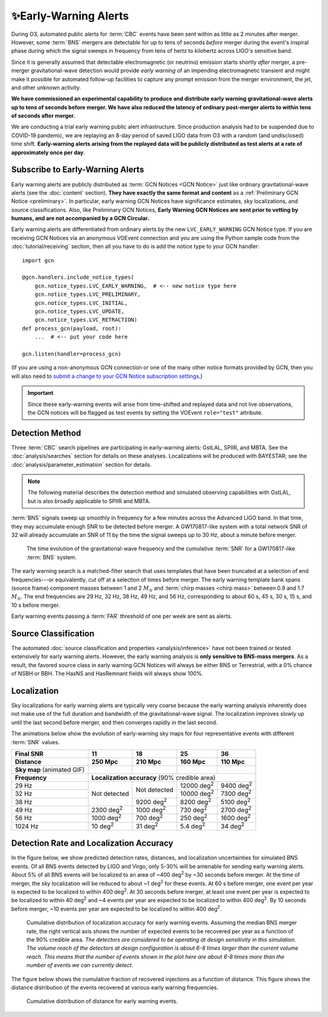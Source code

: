 .. |deg2| replace:: deg\ :superscript:`2`

✨Early-Warning Alerts
======================

During O3, automated public alerts for :term:`CBC` events have been sent within
as little as 2 minutes after merger. However, some :term:`BNS` mergers are
detectable for up to tens of seconds *before* merger during the event's
inspiral phase during which the signal sweeps in frequency from tens of hertz
to kilohertz across LIGO's sensitive band.

Since it is generally assumed that detectable electromagnetic (or neutrino)
emission starts shortly *after* merger, a pre-merger gravitational-wave
detection would provide *early warning* of an impending electromagnetic
transient and might make it possible for automated follow-up facilities to
capture any prompt emission from the merger environment, the jet, and other
unknown activity.

**We have commissioned an experimental capability to produce and distribute
early warning gravitational-wave alerts up to tens of seconds before merger. We
have also reduced the latency of ordinary post-merger alerts to within tens of
seconds after merger.**

We are conducting a trial early warning public alert infrastructure. Since
production analysis had to be suspended due to COVID-19 pandemic, we are
replaying an 8-day period of saved LIGO data from O3 with a random (and
undisclosed) time shift. **Early-warning alerts arising from the replayed data
will be publicly distributed as test alerts at a rate of approximately once per
day**.

Subscribe to Early-Warning Alerts
---------------------------------

Early warning alerts are publicly distributed as :term:`GCN Notices <GCN
Notice>` just like ordinary gravitational-wave alerts (see the :doc:`content`
section). **They have exactly the same format and content** as a
:ref:`Preliminary GCN Notice <preliminary>`. In particular, early warning GCN
Notices have significance estimates, sky localizations, and source
classifications. Also, like Preliminary GCN Notices, **Early Warning GCN
Notices are sent prior to vetting by humans, and are not accompanied by a GCN
Circular.**

Early warning alerts are differentiated from ordinary alerts by the new
``LVC_EARLY_WARNING`` GCN Notice type. If you are receiving GCN Notices via an
anonymous VOEvent connection and you are using the Python sample code from the
:doc:`tutorial/receiving` section, then all you have to do is add the notice
type to your GCN handler::

    import gcn

    @gcn.handlers.include_notice_types(
        gcn.notice_types.LVC_EARLY_WARNING,  # <-- new notice type here
        gcn.notice_types.LVC_PRELIMINARY,
        gcn.notice_types.LVC_INITIAL,
        gcn.notice_types.LVC_UPDATE,
        gcn.notice_types.LVC_RETRACTION)
    def process_gcn(payload, root):
        ...  # <-- put your code here

    gcn.listen(handler=process_gcn)

(If you are using a non-anonymous GCN connection or one of the many other
notice formats provided by GCN, then you will also need to `submit a change to
your GCN Notice subscription settings`_.)

.. important::
    Since these early-warning events will arise from time-shifted and replayed
    data and not live observations, the GCN notices will be flagged as test
    events by setting the VOEvent ``role="test"`` attribute.

Detection Method
----------------

Three :term:`CBC` search pipelines are participating in early-warning alerts:
GstLAL, SPIIR, and MBTA. See the :doc:`analysis/searches` section for details
on these analyses. Localizations will be produced with BAYESTAR; see the
:doc:`analysis/parameter_estimation` section for details.

.. note::
    The following material describes the detection method and simulated
    observing capabilities with GstLAL, but is also broadly applicable to
    SPIIR and MBTA.

:term:`BNS` signals sweep up smoothly in frequency for a few minutes across the
Advanced LIGO band. In that time, they may accumulate enough SNR to be detected
before merger. A GW170817-like system with a total network SNR of 32 will
already accumulate an SNR of 11 by the time the signal sweeps up to 30 Hz,
about a minute before merger.

.. figure:: _static/frqsnrtime.*
   :alt: Time evolution of SNR for a GW170817-like system

   The time evolution of the gravitational-wave frequency and the cumulative
   :term:`SNR` for a GW170817-like :term:`BNS` system.

The early warning search is a matched-filter search that uses templates that
have been truncated at a selection of end frequencies---or equivalently, cut
off at a selection of times before merger. The early warning template bank
spans (source frame) component masses between 1 and 2 :math:`M_\odot` and
:term:`chirp masses <chirp mass>` between 0.9 and 1.7 :math:`M_\odot`. The end
frequencies are 29 Hz, 32 Hz, 38 Hz, 49 Hz, and 56 Hz, corresponding to about
60 s, 45 s, 30 s, 15 s, and 10 s before merger.

Early warning events passing a :term:`FAR` threshold of one per week are sent
as alerts.

Source Classification
---------------------

The automated :doc:`source classification and properties <analysis/inference>`
have not been trained or tested extensively for early warning alerts. However,
the early warning analysis is **only sensitive to BNS-mass mergers**. As a
result, the favored source class in early warning GCN Notices will always be
either BNS or Terrestrial, with a 0% chance of NSBH or BBH. The HasNS and
HasRemnant fields will always show 100%.

Localization
------------

Sky localizations for early warning alerts are typically very coarse because
the early warning analysis inherently does not make use of the full duration
and bandwidth of the gravitational-wave signal. The localization improves
slowly up until the last second before merger, and then converges rapidly in
the last second.

The animations below show the evolution of early-warning sky maps for four
representative events with different :term:`SNR` values.

.. only:: latex

    In this PDF version of the User Guide, the images below are hyperlinks to
    the animations. Clicking on one of them will open the animation in your Web
    browser.

.. Note that absolute URLs are needed below to resolve hyperlinks from within
   the latexpdf build.

.. |skymap1| image:: _static/31109.*
    :alt: Animation of sky map for an event with SNR=11.0
    :target: https://emfollow.docs.ligo.org/userguide/_images/31109.gif
.. |skymap2| image:: _static/29958.*
    :alt: Animation of sky map for an event with SNR=18.2
    :target: https://emfollow.docs.ligo.org/userguide/_images/29958.gif
.. |skymap3| image:: _static/10390.*
    :alt: Animation of sky map for an event with SNR=25.2
    :target: https://emfollow.docs.ligo.org/userguide/_images/10390.gif
.. |skymap4| image:: _static/24926.*
    :alt: Animation of sky map for an event with SNR=35.6
    :target: https://emfollow.docs.ligo.org/userguide/_images/24926.gif

+---------------+---------------+---------------+---------------+---------------+
| Final SNR     | 11            | 18            | 25            | 36            |
+---------------+---------------+---------------+---------------+---------------+
|Distance       | 250 Mpc       | 210 Mpc       | 160 Mpc       | 110 Mpc       |
+===============+===============+===============+===============+===============+
| **Sky map**   | |skymap1|     | |skymap2|     | |skymap3|     | |skymap4|     |
| (animated GIF)|               |               |               |               |
+---------------+---------------+---------------+---------------+---------------+
| **Frequency** | **Localization accuracy** (90% credible area)                 |
+---------------+---------------+---------------+---------------+---------------+
| 29 Hz         | Not           | Not           | 12000 |deg2|  | 9400 |deg2|   |
+---------------+ detected      + detected      +---------------+---------------+
| 32 Hz         |               |               | 10000 |deg2|  | 7300 |deg2|   |
+---------------+               +---------------+---------------+---------------+
| 38 Hz         |               | 9200 |deg2|   | 8200  |deg2|  | 5100 |deg2|   |
+---------------+---------------+---------------+---------------+---------------+
| 49 Hz         | 2300 |deg2|   | 1000 |deg2|   | 730   |deg2|  | 2700 |deg2|   |
+---------------+---------------+---------------+---------------+---------------+
| 56 Hz         | 1000 |deg2|   | 700  |deg2|   | 250   |deg2|  | 1600 |deg2|   |
+---------------+---------------+---------------+---------------+---------------+
| 1024 Hz       | 10   |deg2|   | 31   |deg2|   | 5.4   |deg2|  | 34   |deg2|   |
+---------------+---------------+---------------+---------------+---------------+

Detection Rate and Localization Accuracy
----------------------------------------

In the figure below, we show predicted detection rates, distances, and
localization uncertainties for simulated BNS events. Of all BNS events detected
by LIGO and Virgo, only 5-30% will be amenable for sending early warning
alerts. About 5% of all BNS events will be localized to an area of ~400 |deg2|
by ~30 seconds before merger. At the time of merger, the sky localization will
be reduced to about ~1 |deg2| for these events. At 60 s before merger, one
event per year is expected to be localized to within 400 |deg2|. At 30 seconds
before merger, at least one event per year is expected to be localized to
within 40 |deg2| and ~4 events per year are expected to be localized to within
400 |deg2|. By 10 seconds before merger, ~10 events per year are expected to be
localized to within 400 |deg2|.

.. figure:: _static/areatest_log.*
    :alt: Cumulative distribution of localization area for early warning events

    Cumulative distribution of localization accuracy for early warning events.
    Assuming the median BNS merger rate, the right vertical axis shows the
    number of expected events to be recovered per year as a function of the
    90% credible area. *The detectors are considered to be operating at design
    sensitivity in this simulation. The volume reach of the detectors at design
    configuration is about 6-8 times larger than the current volume reach. This
    means that the number of events shown in the plot here are about 6-8 times
    more than the number of events we can currently detect.*

The figure below shows the cumulative fraction of recovered injections as a
function of distance. This figure shows the distance distribution of the events
recovered at various early warning frequencies.

.. figure:: _static/dist_hist.*
    :alt: Cumulative distribution of distance for early warning events

    Cumulative distribution of distance for early warning events.

.. _`Advanced LIGO`: https://ligo.caltech.edu
.. _`Advanced Virgo`: http://www.virgo-gw.eu
.. _`GW170817`: https://en.wikipedia.org/wiki/GW170817
.. _`GW170817 LSC`: https://www.ligo.org/detections/GW170817.php
.. _`GW170817 Press Release`: https://www.ligo.caltech.edu/page/press-release-gw170817
.. _`submit a change to your GCN Notice subscription settings`: https://gcn.gsfc.nasa.gov/gcn/config_builder.html
